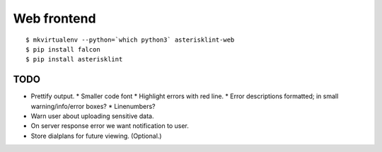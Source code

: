 Web frontend
============

::

    $ mkvirtualenv --python=`which python3` asterisklint-web
    $ pip install falcon
    $ pip install asterisklint


TODO
----

* Prettify output.
  * Smaller code font
  * Highlight errors with red line.
  * Error descriptions formatted; in small warning/info/error boxes?
  * Linenumbers?

* Warn user about uploading sensitive data.

* On server response error we want notification to user.

* Store dialplans for future viewing. (Optional.)
